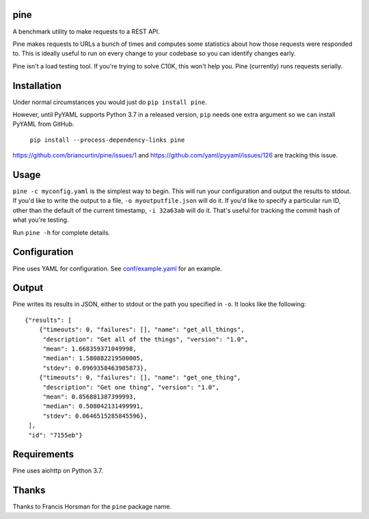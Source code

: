 pine
====

A benchmark utility to make requests to a REST API.

Pine makes requests to URLs a bunch of times and computes some statistics
about how those requests were responded to. This is ideally useful to run
on every change to your codebase so you can identify changes early.

Pine isn't a load testing tool. If you're trying to solve C10K, this won't
help you. Pine (currently) runs requests serially.

Installation
============

Under normal circumstances you would just do ``pip install pine``.

However, until PyYAML supports Python 3.7 in a released version, ``pip``
needs one extra argument so we can install PyYAML from GitHub.

    ``pip install --process-dependency-links pine``

https://github.com/briancurtin/pine/issues/1 and
https://github.com/yaml/pyyaml/issues/126 are tracking this issue.

Usage
=====

``pine -c myconfig.yaml`` is the simplest way to begin. This will run your
configuration and output the results to stdout. If you'd like to write
the output to a file, ``-o myoutputfile.json`` will do it. If you'd like
to specify a particular run ID, other than the default of the current
timestamp, ``-i 32a63ab`` will do it. That's useful for tracking the
commit hash of what you're testing.

Run ``pine -h`` for complete details.

Configuration
=============

Pine uses YAML for configuration. See
`conf/example.yaml <https://github.com/briancurtin/pine/blob/master/conf/example.yaml>`_
for an example.

Output
======

Pine writes its results in JSON, either to stdout or the path you specified
in ``-o``. It looks like the following::

    {"results": [
        {"timeouts": 0, "failures": [], "name": "get_all_things",
         "description": "Get all of the things", "version": "1.0",
         "mean": 1.668359371049998,
         "median": 1.580882219500005,
         "stdev": 0.0969358463985873},
        {"timeouts": 0, "failures": [], "name": "get_one_thing",
         "description": "Get one thing", "version": "1.0",
         "mean": 0.856881387399993,
         "median": 0.508042131499991,
         "stdev": 0.0646515285845596},
     ],
     "id": "7155eb"}

Requirements
============

Pine uses aiohttp on Python 3.7.

Thanks
======

Thanks to Francis Horsman for the ``pine`` package name.



